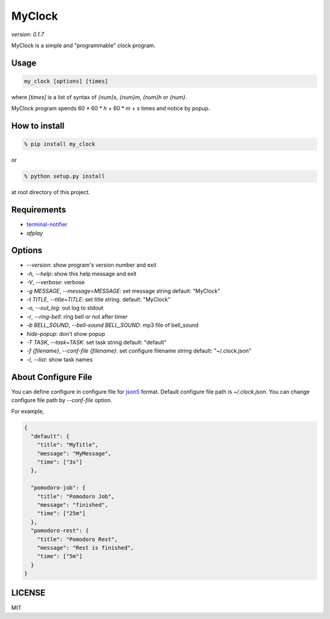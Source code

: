 MyClock
=========

*version: 0.1.7*

MyClock is a simple and "programmable" clock program.

.. image:: https://travis-ci.org/yassu/MyClock.svg?branch=master
   :target: https://travis-ci.org/yassu/MyClock
   :alt: Build Status

Usage
-------

.. code::

  my_clock [options] [times]

where `[times]` is a list of syntax of `{num}s`, `{num}m`, `{num}h` or `{num}`.

MyClock program spends 60 * 60 * `h` + 60 * `m` + `s` times and notice by popup.

How to install
----------------
.. code::

    % pip install my_clock

or

.. code::

    % python setup.py install

at root directory of this project.

Requirements
--------------

- `terminal-notifier <https://rubygems.org/gems/terminal-notifier/>`_
- `afplay`

Options
---------

- `--version`: show program's version number and exit
- `-h`, `--help`: show this help message and exit
- `-V`, `--verbose`: verbose
- `-g MESSAGE`, `--message=MESSAGE`: set message string default: "MyClock"
- `-t TITLE`, `--title=TITLE`: set title string. default: "MyClock"
- `-o`, `--out_log`: out log to stdout
- `-r`, `--ring-bell`: ring bell or not after timer
- `-b BELL_SOUND`, `--bell-sound BELL_SOUND`: mp3 file of bell_sound
- `hide-popup`: don't show popup
- `-T TASK`, `--task=TASK`:  set task string default: "default"
- `-f {filename}`, `--conf-file {filename}`: set configure filename string default: "~/.clock.json"
- `-l`, `--list`: show task names

About Configure File
----------------------

You can define configure in configure file for `json5 <http://json5.org/>`_
format.
Default configure file path is `~/.clock.json`.
You can change configure file path by `--conf-file` option.

For example,

.. code::

  {
    "default": {
      "title": "MyTitle",
      "message": "MyMessage",
      "time": ["3s"]
    },

    "pomodoro-job": {
      "title": "Pomodoro Job",
      "message": "finished",
      "time": ["25m"]
    },
    "pomodoro-rest": {
      "title": "Pomodoro Rest",
      "message": "Rest is finished",
      "time": ["5m"]
    }
  }

LICENSE
---------

MIT
